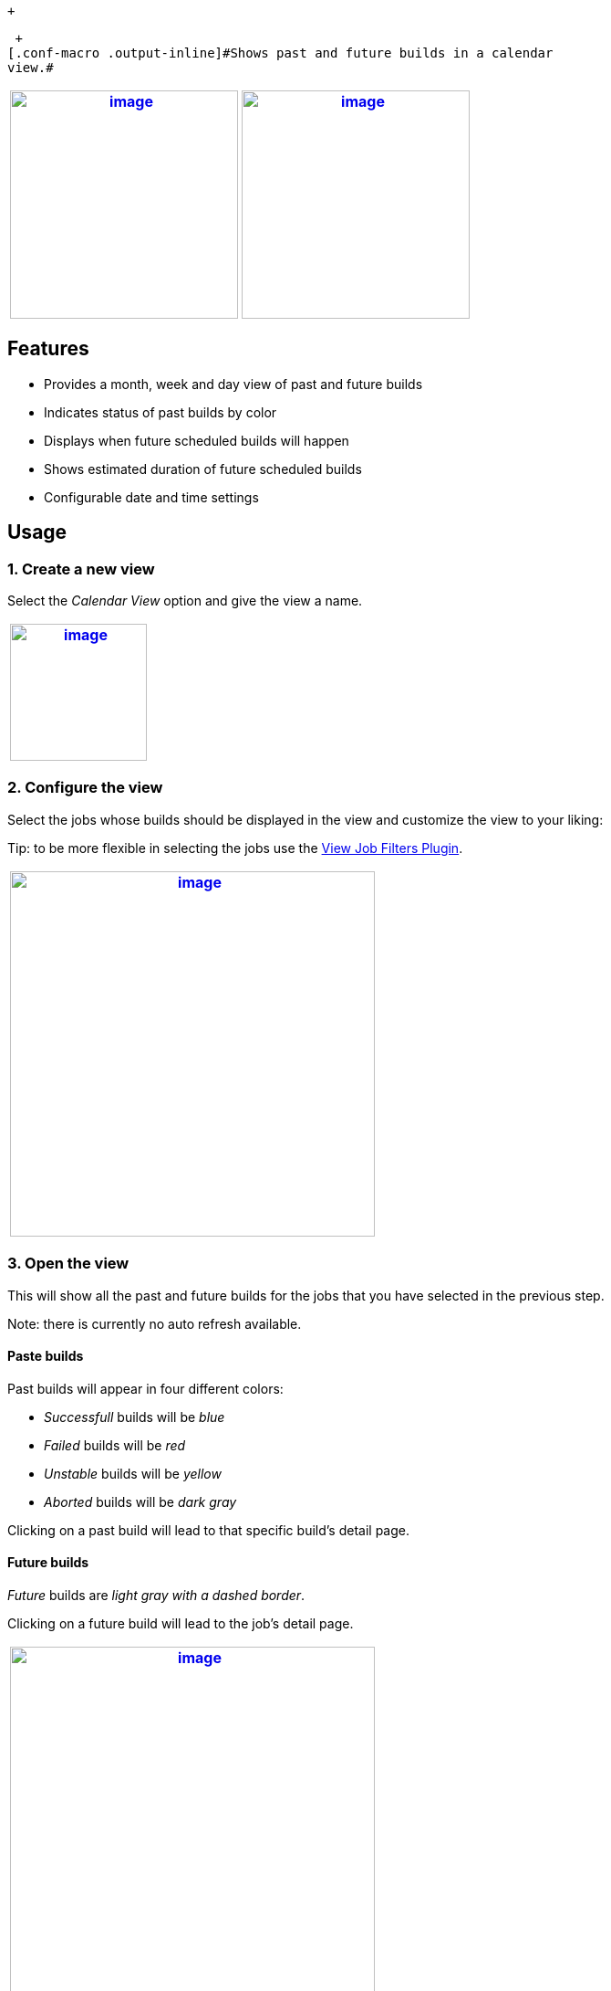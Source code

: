  +

 +
[.conf-macro .output-inline]#Shows past and future builds in a calendar
view.#

[width="100%",cols="50%,50%",options="header",]
|===
a|
https://raw.githubusercontent.com/jenkinsci/calendar-view-plugin/master/docs/images/month-view.png[[.confluence-embedded-file-wrapper .confluence-embedded-manual-size]#image:https://raw.githubusercontent.com/jenkinsci/calendar-view-plugin/master/docs/images/month-view.png[image,height=250]#]

a|
https://raw.githubusercontent.com/jenkinsci/calendar-view-plugin/master/docs/images/week-view.png[[.confluence-embedded-file-wrapper .confluence-embedded-manual-size]#image:https://raw.githubusercontent.com/jenkinsci/calendar-view-plugin/master/docs/images/week-view.png[image,height=250]#]

|===

[[CalendarViewPlugin-Features]]
== Features

* Provides a month, week and day view of past and future builds
* Indicates status of past builds by color
* Displays when future scheduled builds will happen
* Shows estimated duration of future scheduled builds
* Configurable date and time settings

[[CalendarViewPlugin-Usage]]
== Usage

[[CalendarViewPlugin-1.Createanewview]]
=== 1. Create a new view

Select the _Calendar View_ option and give the view a name.

[width="100%",cols="100%",options="header",]
|===
a|
https://raw.githubusercontent.com/jenkinsci/calendar-view-plugin/master/docs/images/create-view.png[[.confluence-embedded-file-wrapper .confluence-embedded-manual-size]#image:https://raw.githubusercontent.com/jenkinsci/calendar-view-plugin/master/docs/images/create-view.png[image,height=150]#]

|===

[[CalendarViewPlugin-2.Configuretheview]]
=== 2. Configure the view

Select the jobs whose builds should be displayed in the view and
customize the view to your liking:

Tip: to be more flexible in selecting the jobs use
the https://github.com/jenkinsci/view-job-filters-plugin[View Job
Filters Plugin].

[width="100%",cols="100%",options="header",]
|===
a|
https://raw.githubusercontent.com/jenkinsci/calendar-view-plugin/master/docs/images/config-view.png[[.confluence-embedded-file-wrapper .confluence-embedded-manual-size]#image:https://raw.githubusercontent.com/jenkinsci/calendar-view-plugin/master/docs/images/config-view.png[image,height=400]#]

|===

[[CalendarViewPlugin-3.Opentheview]]
=== 3. Open the view

This will show all the past and future builds for the jobs that you have
selected in the previous step.

Note: there is currently no auto refresh available.

[[CalendarViewPlugin-Pastebuilds]]
==== Paste builds

Past builds will appear in four different colors:

* _Successfull_ builds will be _blue_
* _Failed_ builds will be _red_
* _Unstable_ builds will be _yellow_
* _Aborted_ builds will be _dark gray_

Clicking on a past build will lead to that specific build's detail page.

[[CalendarViewPlugin-Futurebuilds]]
==== Future builds

_Future_ builds are _light gray with a dashed border_.

Clicking on a future build will lead to the job's detail page.

[cols="",options="header",]
|===
a|
https://raw.githubusercontent.com/jenkinsci/calendar-view-plugin/master/docs/images/month-view.png[[.confluence-embedded-file-wrapper .confluence-embedded-manual-size]#image:https://raw.githubusercontent.com/jenkinsci/calendar-view-plugin/master/docs/images/month-view.png[image,height=400]#]

a|
https://raw.githubusercontent.com/jenkinsci/calendar-view-plugin/master/docs/images/week-view.png[[.confluence-embedded-file-wrapper .confluence-embedded-manual-size]#image:https://raw.githubusercontent.com/jenkinsci/calendar-view-plugin/master/docs/images/week-view.png[image,height=400]#]

|===

[[CalendarViewPlugin-Development]]
== Development

Clone the repository then execute the following in the project's root
directory:

[source,syntaxhighlighter-pre]
----
$ mvn install
----

This will install Java dependencies as well as a local node installation
and npm dependencies.

You can now run the plugin in a Jenkins instance by executing the
following:

[source,syntaxhighlighter-pre]
----
$ mvn hpi:run
----

[[CalendarViewPlugin-Changelog]]
== Changelog

v0.3.1 (released 2018-09-04)

* Fix: https://issues.jenkins-ci.org/browse/JENKINS-53312[[JENKINS-53312]] Future
scheduled builds for pipeline jobs were missing

v0.3.0 (released 2018-08-24)

* Feature: add option to show week numbers
* Feature: navigate to day and week views via day and week numbers
* Feature: show successful builds as green when
the https://plugins.jenkins.io/greenballs[Green Balls Plugin] is
installed
* Feature: highlight selected builds
* Fix: delay popups to prevent them from showing up unwanted
* Fix: scroll to builds that are outside of viewport when navigating
back and forth between builds
* Fix: builds that last the entire visible time range are now included
* Fix: start time for future builds used current seconds instead of
always starting at zero seconds
* Fix: scheduled builds with hashes in cron expression had wrong start
time
* Fix: builds showed up as past and future builds while they were
running

v0.2.1 (released 2018-08-06)

* Fix: https://issues.jenkins-ci.org/browse/JENKINS-52797[[JENKINS-52797]] ClassCastException
for Matrix Projects
* Fix: calcution of next start date was wrong when there were multiple
cron expressions
* Fix: builds overlapping the edge of the date range were not being
shown

v0.2.0 (released 2018-07-25)

* Feature: show popup with more information when hovering over a past or
future build

v0.1.1 (released 2018-07-13)

* Fix: special HTML characters in custom date/time formats were escaped
twice
* Fix: some typos and other minor issues in documentation
* Fix: better validation for view configuration options

v0.1.0 (released 2018-07-11)

* Initial release

[[CalendarViewPlugin-License]]
== License

MIT License

[[CalendarViewPlugin-Links]]
== Links

* https://ci.jenkins.io/job/Plugins/job/calendar-view-plugin/[Jenkins
CI] (https://ci.jenkins.io/blue/organizations/jenkins/Plugins%2Fcalendar-view-plugin/branches[Blue
Ocean])
* https://github.com/jenkinsci/calendar-view-plugin[Github]
* https://plugins.jenkins.io/calendar-view[Plugin Site]
* JIRA: https://issues.jenkins-ci.org/issues/?filter=18648[Unresolved
Issues] | https://issues.jenkins-ci.org/issues/?filter=18647[All Issues]

 +

 +
